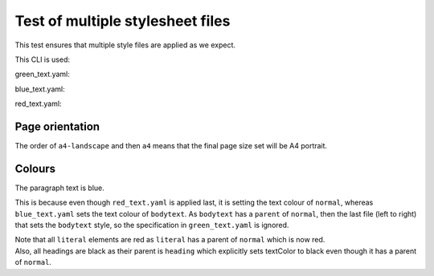Test of multiple stylesheet files
=================================

This test ensures that multiple style files are applied as we expect.

This CLI is used:

.. code-block:: text
   :include: test_multiple_stylesheet_files.cli

green_text.yaml:

.. code-block:: yaml
   :include: green_text.yaml

blue_text.yaml:

.. code-block:: yaml
   :include: blue_text.yaml

red_text.yaml:

.. code-block:: yaml
   :include: red_text.yaml


Page orientation
----------------

The order of ``a4-landscape`` and then ``a4`` means that the final page size set will be A4 portrait.

Colours
-------

The paragraph text is blue.

This is because even though ``red_text.yaml`` is applied last, it is setting the text colour of ``normal``,
whereas ``blue_text.yaml`` sets the text colour of ``bodytext``.
As ``bodytext`` has a ``parent`` of ``normal``, then the last file (left to right) that sets the ``bodytext``
style, so the specification in ``green_text.yaml`` is ignored.

| Note that all ``literal`` elements are red as ``literal`` has a parent of ``normal`` which is now red.
| Also, all headings are black as their parent is ``heading`` which explicitly sets textColor to black
  even though it has a parent of ``normal``.
